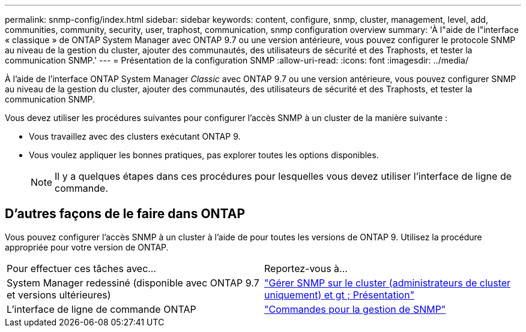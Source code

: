 ---
permalink: snmp-config/index.html 
sidebar: sidebar 
keywords: content, configure, snmp, cluster, management, level, add, communities, community, security, user, traphost, communication, snmp configuration overview 
summary: 'À l"aide de l"interface « classique » de ONTAP System Manager avec ONTAP 9.7 ou une version antérieure, vous pouvez configurer le protocole SNMP au niveau de la gestion du cluster, ajouter des communautés, des utilisateurs de sécurité et des Traphosts, et tester la communication SNMP.' 
---
= Présentation de la configuration SNMP
:allow-uri-read: 
:icons: font
:imagesdir: ../media/


[role="lead"]
À l'aide de l'interface ONTAP System Manager _Classic_ avec ONTAP 9.7 ou une version antérieure, vous pouvez configurer SNMP au niveau de la gestion du cluster, ajouter des communautés, des utilisateurs de sécurité et des Traphosts, et tester la communication SNMP.

Vous devez utiliser les procédures suivantes pour configurer l'accès SNMP à un cluster de la manière suivante :

* Vous travaillez avec des clusters exécutant ONTAP 9.
* Vous voulez appliquer les bonnes pratiques, pas explorer toutes les options disponibles.
+
[NOTE]
====
Il y a quelques étapes dans ces procédures pour lesquelles vous devez utiliser l'interface de ligne de commande.

====




== D'autres façons de le faire dans ONTAP

Vous pouvez configurer l'accès SNMP à un cluster à l'aide de pour toutes les versions de ONTAP 9. Utilisez la procédure appropriée pour votre version de ONTAP.

|===


| Pour effectuer ces tâches avec... | Reportez-vous à... 


 a| 
System Manager redessiné (disponible avec ONTAP 9.7 et versions ultérieures)
 a| 
https://docs.netapp.com/us-en/ontap/networking/manage_snmp_on_the_cluster_@cluster_administrators_only@_overview.html["Gérer SNMP sur le cluster (administrateurs de cluster uniquement) et gt ; Présentation"^]



 a| 
L'interface de ligne de commande ONTAP
 a| 
https://docs.netapp.com/us-en/ontap/networking/commands_for_managing_snmp.html["Commandes pour la gestion de SNMP"^]

|===